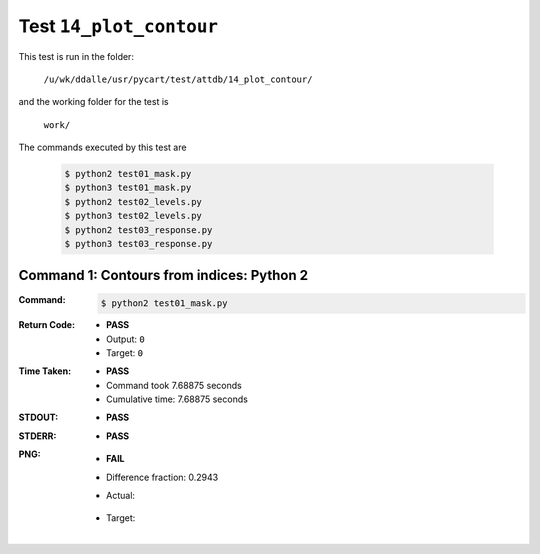 
.. This documentation written by TestDriver()
   on 2021-03-19 at 09:49 PDT

Test ``14_plot_contour``
==========================

This test is run in the folder:

    ``/u/wk/ddalle/usr/pycart/test/attdb/14_plot_contour/``

and the working folder for the test is

    ``work/``

The commands executed by this test are

    .. code-block:: console

        $ python2 test01_mask.py
        $ python3 test01_mask.py
        $ python2 test02_levels.py
        $ python3 test02_levels.py
        $ python2 test03_response.py
        $ python3 test03_response.py

Command 1: Contours from indices: Python 2
-------------------------------------------

:Command:
    .. code-block:: console

        $ python2 test01_mask.py

:Return Code:
    * **PASS**
    * Output: ``0``
    * Target: ``0``
:Time Taken:
    * **PASS**
    * Command took 7.68875 seconds
    * Cumulative time: 7.68875 seconds
:STDOUT:
    * **PASS**
:STDERR:
    * **PASS**

:PNG:
    * **FAIL**
    * Difference fraction: 0.2943
    * Actual:

        .. image:: PNG-00-00.png
            :width: 4.5in

    * Target:

        .. image:: PNG-target-00-00.png
            :width: 4.5in

